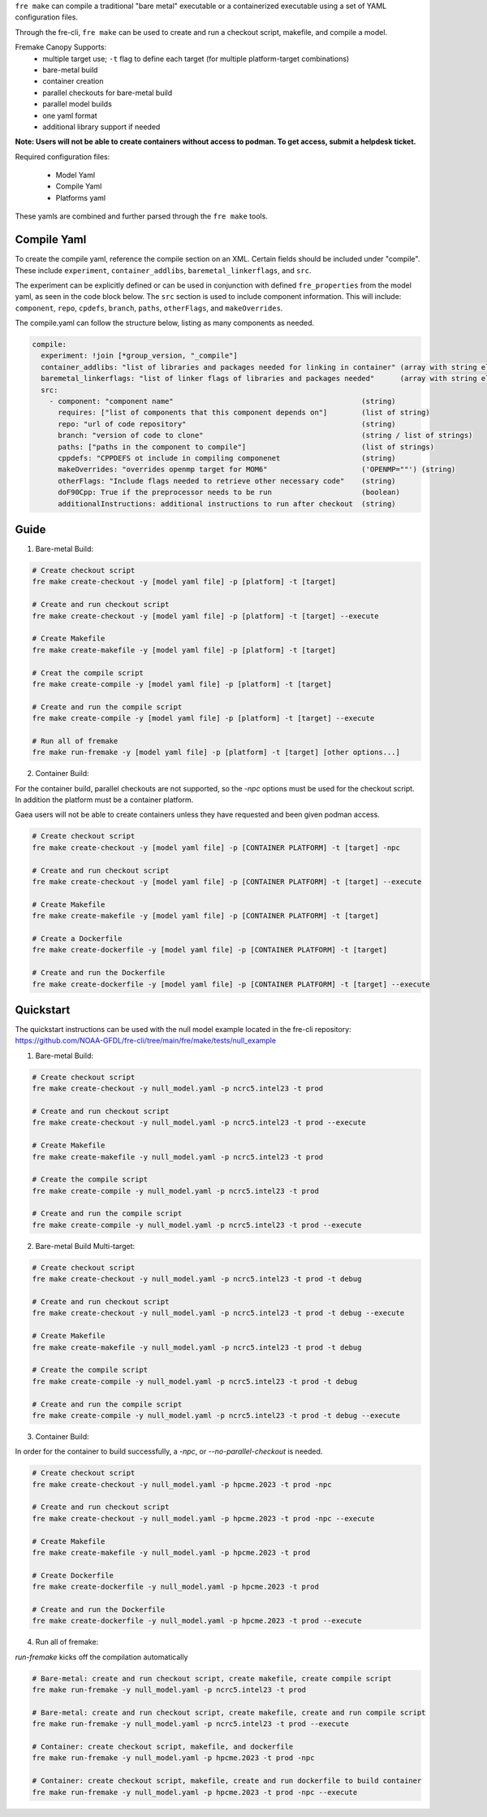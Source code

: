 ``fre make`` can compile a traditional "bare metal" executable or a containerized executable using a set of YAML configuration files.

Through the fre-cli, ``fre make`` can be used to create and run a checkout script, makefile, and compile a model.

Fremake Canopy Supports:
  - multiple target use; ``-t`` flag to define each target (for multiple platform-target combinations)
  - bare-metal build
  - container creation
  - parallel checkouts for bare-metal build
  - parallel model builds
  - one yaml format
  - additional library support if needed

**Note: Users will not be able to create containers without access to podman. To get access, submit a helpdesk ticket.**

Required configuration files:

  - Model Yaml
  - Compile Yaml
  - Platforms yaml

These yamls are combined and further parsed through the ``fre make`` tools.

Compile Yaml
----------
To create the compile yaml, reference the compile section on an XML. Certain fields should be included under "compile". These include ``experiment``, ``container_addlibs``, ``baremetal_linkerflags``, and ``src``. 

The experiment can be explicitly defined or can be used in conjunction with defined ``fre_properties`` from the model yaml, as seen in the code block below.
The ``src`` section is used to include component information. This will include: ``component``, ``repo``, ``cpdefs``, ``branch``, ``paths``,  ``otherFlags``, and ``makeOverrides``.

The compile.yaml can follow the structure below, listing as many components as needed.

.. code-block:: 

   compile: 
     experiment: !join [*group_version, "_compile"]
     container_addlibs: "list of libraries and packages needed for linking in container" (array with string elements)
     baremetal_linkerflags: "list of linker flags of libraries and packages needed"      (array with string elements)
     src:
       - component: "component name"                                            (string)
         requires: ["list of components that this component depends on"]        (list of string)
         repo: "url of code repository"                                         (string)
         branch: "version of code to clone"                                     (string / list of strings)
         paths: ["paths in the component to compile"]                           (list of strings)
         cppdefs: "CPPDEFS ot include in compiling componenet                   (string)
         makeOverrides: "overrides openmp target for MOM6"                      ('OPENMP=""') (string)
         otherFlags: "Include flags needed to retrieve other necessary code"    (string)
         doF90Cpp: True if the preprocessor needs to be run                     (boolean) 
         additionalInstructions: additional instructions to run after checkout  (string)

Guide
----------
1. Bare-metal Build:

.. code-block::

  # Create checkout script
  fre make create-checkout -y [model yaml file] -p [platform] -t [target]

  # Create and run checkout script
  fre make create-checkout -y [model yaml file] -p [platform] -t [target] --execute

  # Create Makefile
  fre make create-makefile -y [model yaml file] -p [platform] -t [target]

  # Creat the compile script
  fre make create-compile -y [model yaml file] -p [platform] -t [target]

  # Create and run the compile script
  fre make create-compile -y [model yaml file] -p [platform] -t [target] --execute

  # Run all of fremake
  fre make run-fremake -y [model yaml file] -p [platform] -t [target] [other options...]

2. Container Build:

For the container build, parallel checkouts are not supported, so the `-npc` options must be used for the checkout script. In addition the platform must be a container platform.

Gaea users will not be able to create containers unless they have requested and been given podman access.

.. code-block::

  # Create checkout script
  fre make create-checkout -y [model yaml file] -p [CONTAINER PLATFORM] -t [target] -npc

  # Create and run checkout script
  fre make create-checkout -y [model yaml file] -p [CONTAINER PLATFORM] -t [target] --execute

  # Create Makefile
  fre make create-makefile -y [model yaml file] -p [CONTAINER PLATFORM] -t [target]

  # Create a Dockerfile
  fre make create-dockerfile -y [model yaml file] -p [CONTAINER PLATFORM] -t [target]

  # Create and run the Dockerfile
  fre make create-dockerfile -y [model yaml file] -p [CONTAINER PLATFORM] -t [target] --execute

Quickstart
----------
The quickstart instructions can be used with the null model example located in the fre-cli repository: https://github.com/NOAA-GFDL/fre-cli/tree/main/fre/make/tests/null_example

1. Bare-metal Build:

.. code-block::

  # Create checkout script
  fre make create-checkout -y null_model.yaml -p ncrc5.intel23 -t prod

  # Create and run checkout script
  fre make create-checkout -y null_model.yaml -p ncrc5.intel23 -t prod --execute

  # Create Makefile
  fre make create-makefile -y null_model.yaml -p ncrc5.intel23 -t prod

  # Create the compile script
  fre make create-compile -y null_model.yaml -p ncrc5.intel23 -t prod

  # Create and run the compile script
  fre make create-compile -y null_model.yaml -p ncrc5.intel23 -t prod --execute

2. Bare-metal Build Multi-target:

.. code-block::

  # Create checkout script
  fre make create-checkout -y null_model.yaml -p ncrc5.intel23 -t prod -t debug

  # Create and run checkout script
  fre make create-checkout -y null_model.yaml -p ncrc5.intel23 -t prod -t debug --execute

  # Create Makefile
  fre make create-makefile -y null_model.yaml -p ncrc5.intel23 -t prod -t debug

  # Create the compile script
  fre make create-compile -y null_model.yaml -p ncrc5.intel23 -t prod -t debug

  # Create and run the compile script
  fre make create-compile -y null_model.yaml -p ncrc5.intel23 -t prod -t debug --execute

3. Container Build:

In order for the container to build successfully, a `-npc`, or `--no-parallel-checkout` is needed.

.. code-block::

  # Create checkout script
  fre make create-checkout -y null_model.yaml -p hpcme.2023 -t prod -npc

  # Create and run checkout script
  fre make create-checkout -y null_model.yaml -p hpcme.2023 -t prod -npc --execute

  # Create Makefile
  fre make create-makefile -y null_model.yaml -p hpcme.2023 -t prod

  # Create Dockerfile
  fre make create-dockerfile -y null_model.yaml -p hpcme.2023 -t prod

  # Create and run the Dockerfile
  fre make create-dockerfile -y null_model.yaml -p hpcme.2023 -t prod --execute

4. Run all of fremake:

`run-fremake` kicks off the compilation automatically

.. code-block::

  # Bare-metal: create and run checkout script, create makefile, create compile script
  fre make run-fremake -y null_model.yaml -p ncrc5.intel23 -t prod

  # Bare-metal: create and run checkout script, create makefile, create and run compile script
  fre make run-fremake -y null_model.yaml -p ncrc5.intel23 -t prod --execute

  # Container: create checkout script, makefile, and dockerfile
  fre make run-fremake -y null_model.yaml -p hpcme.2023 -t prod -npc

  # Container: create checkout script, makefile, create and run dockerfile to build container
  fre make run-fremake -y null_model.yaml -p hpcme.2023 -t prod -npc --execute
